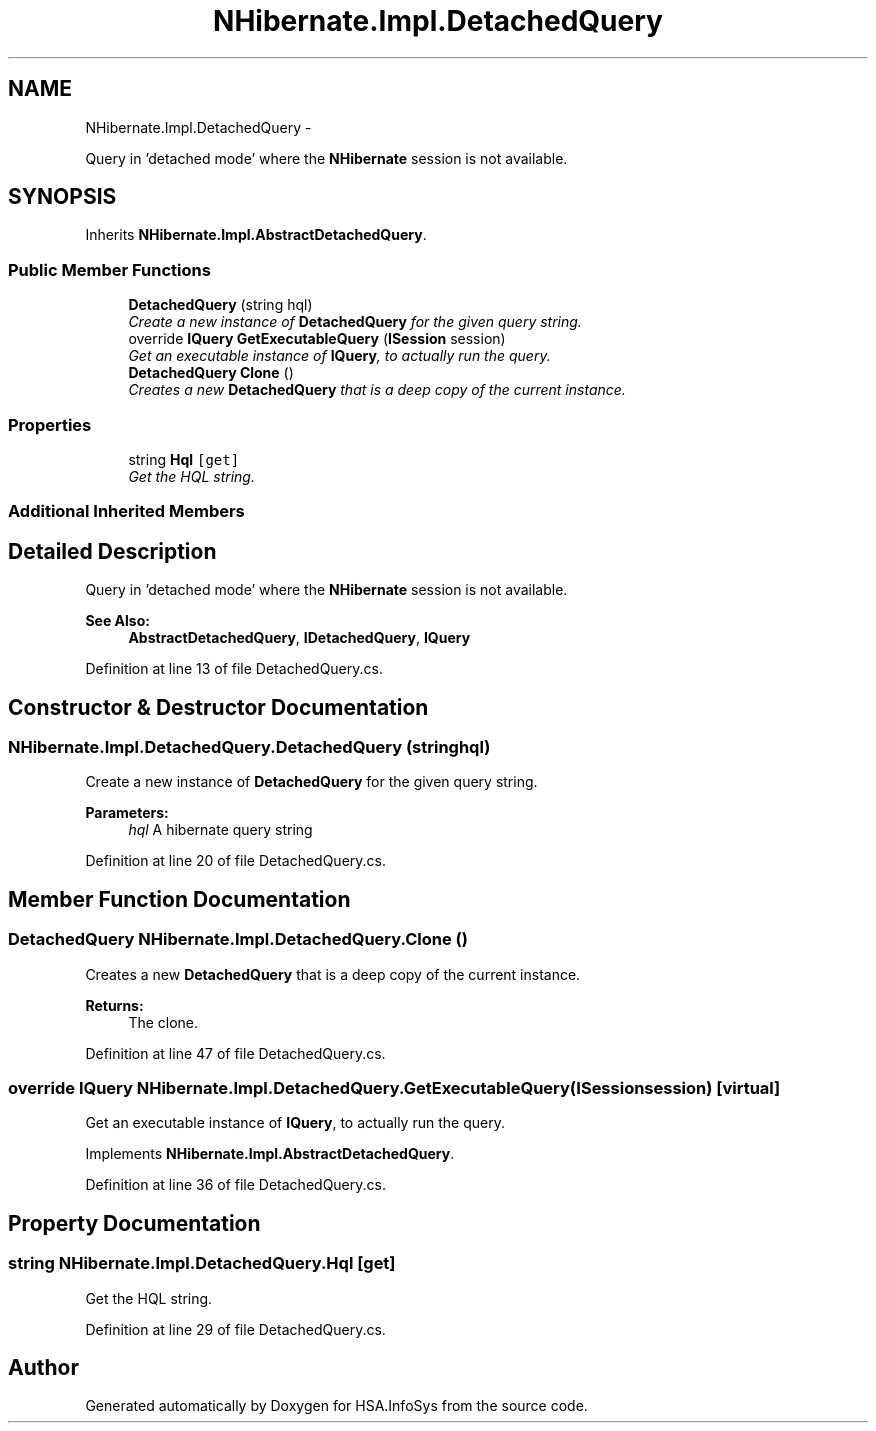 .TH "NHibernate.Impl.DetachedQuery" 3 "Fri Jul 5 2013" "Version 1.0" "HSA.InfoSys" \" -*- nroff -*-
.ad l
.nh
.SH NAME
NHibernate.Impl.DetachedQuery \- 
.PP
Query in 'detached mode' where the \fBNHibernate\fP session is not available\&.  

.SH SYNOPSIS
.br
.PP
.PP
Inherits \fBNHibernate\&.Impl\&.AbstractDetachedQuery\fP\&.
.SS "Public Member Functions"

.in +1c
.ti -1c
.RI "\fBDetachedQuery\fP (string hql)"
.br
.RI "\fICreate a new instance of \fBDetachedQuery\fP for the given query string\&. \fP"
.ti -1c
.RI "override \fBIQuery\fP \fBGetExecutableQuery\fP (\fBISession\fP session)"
.br
.RI "\fIGet an executable instance of \fBIQuery\fP, to actually run the query\&. \fP"
.ti -1c
.RI "\fBDetachedQuery\fP \fBClone\fP ()"
.br
.RI "\fICreates a new \fBDetachedQuery\fP that is a deep copy of the current instance\&. \fP"
.in -1c
.SS "Properties"

.in +1c
.ti -1c
.RI "string \fBHql\fP\fC [get]\fP"
.br
.RI "\fIGet the HQL string\&. \fP"
.in -1c
.SS "Additional Inherited Members"
.SH "Detailed Description"
.PP 
Query in 'detached mode' where the \fBNHibernate\fP session is not available\&. 


.PP
\fBSee Also:\fP
.RS 4
\fBAbstractDetachedQuery\fP, \fBIDetachedQuery\fP, \fBIQuery\fP
.PP
.RE
.PP

.PP
Definition at line 13 of file DetachedQuery\&.cs\&.
.SH "Constructor & Destructor Documentation"
.PP 
.SS "NHibernate\&.Impl\&.DetachedQuery\&.DetachedQuery (stringhql)"

.PP
Create a new instance of \fBDetachedQuery\fP for the given query string\&. 
.PP
\fBParameters:\fP
.RS 4
\fIhql\fP A hibernate query string
.RE
.PP

.PP
Definition at line 20 of file DetachedQuery\&.cs\&.
.SH "Member Function Documentation"
.PP 
.SS "\fBDetachedQuery\fP NHibernate\&.Impl\&.DetachedQuery\&.Clone ()"

.PP
Creates a new \fBDetachedQuery\fP that is a deep copy of the current instance\&. 
.PP
\fBReturns:\fP
.RS 4
The clone\&.
.RE
.PP

.PP
Definition at line 47 of file DetachedQuery\&.cs\&.
.SS "override \fBIQuery\fP NHibernate\&.Impl\&.DetachedQuery\&.GetExecutableQuery (\fBISession\fPsession)\fC [virtual]\fP"

.PP
Get an executable instance of \fBIQuery\fP, to actually run the query\&. 
.PP
Implements \fBNHibernate\&.Impl\&.AbstractDetachedQuery\fP\&.
.PP
Definition at line 36 of file DetachedQuery\&.cs\&.
.SH "Property Documentation"
.PP 
.SS "string NHibernate\&.Impl\&.DetachedQuery\&.Hql\fC [get]\fP"

.PP
Get the HQL string\&. 
.PP
Definition at line 29 of file DetachedQuery\&.cs\&.

.SH "Author"
.PP 
Generated automatically by Doxygen for HSA\&.InfoSys from the source code\&.
